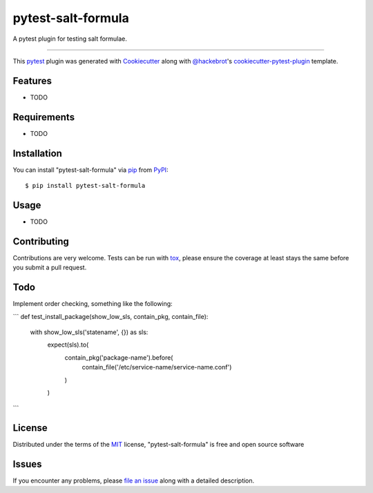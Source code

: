 ===================
pytest-salt-formula
===================

.. image:: https://img.shields.io/pypi/v/pytest-salt-formula.svg
    :target: https://pypi.org/project/pytest-salt-formula
    :alt: PyPI version

.. image:: https://img.shields.io/pypi/pyversions/pytest-salt-formula.svg
    :target: https://pypi.org/project/pytest-salt-formula
    :alt: Python versions

.. image:: https://travis-ci.org/martinwalsh/pytest-salt-formula.svg?branch=master
    :target: https://travis-ci.org/martinwalsh/pytest-salt-formula
    :alt: See Build Status on Travis CI

A pytest plugin for testing salt formulae.

----

This `pytest`_ plugin was generated with `Cookiecutter`_ along with `@hackebrot`_'s `cookiecutter-pytest-plugin`_ template.


Features
--------

* TODO


Requirements
------------

* TODO


Installation
------------

You can install "pytest-salt-formula" via `pip`_ from `PyPI`_::

    $ pip install pytest-salt-formula


Usage
-----

* TODO

Contributing
------------
Contributions are very welcome. Tests can be run with `tox`_, please ensure
the coverage at least stays the same before you submit a pull request.

Todo
----

Implement order checking, something like the following:

```
def test_install_package(show_low_sls, contain_pkg, contain_file):
    with show_low_sls('statename', {}) as sls:
       expect(sls).to(
           contain_pkg('package-name').before(
               contain_file('/etc/service-name/service-name.conf')
           )
       )
```

License
-------

Distributed under the terms of the `MIT`_ license, "pytest-salt-formula" is free and open source software


Issues
------

If you encounter any problems, please `file an issue`_ along with a detailed description.

.. _`Cookiecutter`: https://github.com/audreyr/cookiecutter
.. _`@hackebrot`: https://github.com/hackebrot
.. _`MIT`: http://opensource.org/licenses/MIT
.. _`BSD-3`: http://opensource.org/licenses/BSD-3-Clause
.. _`GNU GPL v3.0`: http://www.gnu.org/licenses/gpl-3.0.txt
.. _`Apache Software License 2.0`: http://www.apache.org/licenses/LICENSE-2.0
.. _`cookiecutter-pytest-plugin`: https://github.com/pytest-dev/cookiecutter-pytest-plugin
.. _`file an issue`: https://github.com/martinwalsh/pytest-salt-formula/issues
.. _`pytest`: https://github.com/pytest-dev/pytest
.. _`tox`: https://tox.readthedocs.io/en/latest/
.. _`pip`: https://pypi.org/project/pip/
.. _`PyPI`: https://pypi.org/project
